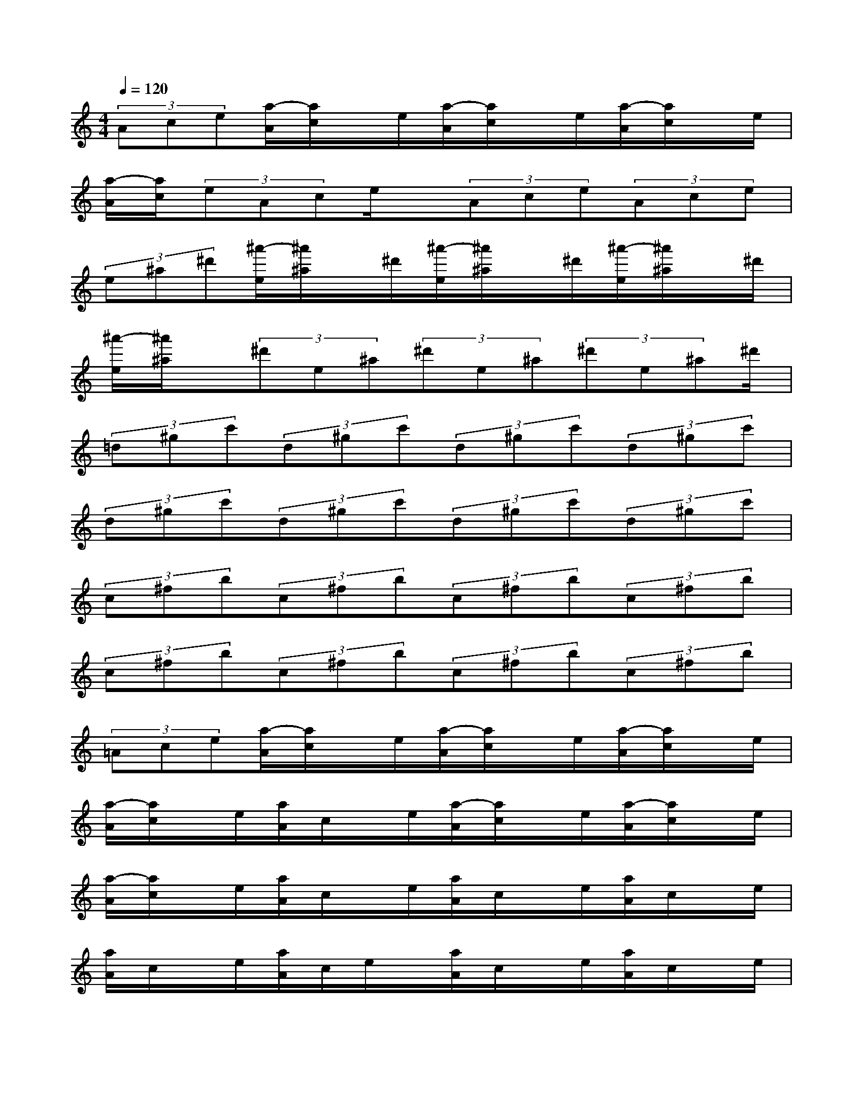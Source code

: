 X:1
T:
M:4/4
L:1/8
Q:1/4=120
K:C%0sharps
V:1
(3Ace[a/2-A/2][a/2c/2]x/2e/2[a/2-A/2][a/2c/2]x/2e/2[a/2-A/2][a/2c/2]x/2e/2|
[a/2-A/2][a/2c/2](3eAce/2x/2(3Ace(3Ace|
(3e^a^d'[^a'/2-e/2][^a'/2^a/2]x/2^d'/2[^a'/2-e/2][^a'/2^a/2]x/2^d'/2[^a'/2-e/2][^a'/2^a/2]x/2^d'/2|
[^a'/2-e/2][^a'/2^a/2]x/2(3^d'e^a(3^d'e^a(3^d'e^a^d'/2|
(3=d^gc'(3d^gc'(3d^gc'(3d^gc'|
(3d^gc'(3d^gc'(3d^gc'(3d^gc'|
(3c^fb(3c^fb(3c^fb(3c^fb|
(3c^fb(3c^fb(3c^fb(3c^fb|
(3=Ace[a/2-A/2][a/2c/2]x/2e/2[a/2-A/2][a/2c/2]x/2e/2[a/2-A/2][a/2c/2]x/2e/2|
[a/2-A/2][a/2c/2]x/2e/2[a/2A/2]c/2x/2e/2[a/2-A/2][a/2c/2]x/2e/2[a/2-A/2][a/2c/2]x/2e/2|
[a/2-A/2][a/2c/2]x/2e/2[a/2A/2]c/2x/2e/2[a/2A/2]c/2x/2e/2[a/2A/2]c/2x/2e/2|
[a/2A/2]c/2x/2e/2[a/2A/2]c/2e/2x/2[a/2A/2]c/2x/2e/2[a/2A/2]c/2x/2e/2|
[a/2A/2]=f/2x/2c'/2[a/2A/2]f/2x/2c'/2[a/2A/2]f/2x/2c'/2[a/2A/2]f/2c'/2x/2|
[a/2A/2]e/2x/2f/2[a/2A/2]e/2x/2f/2[a/2A/2]e/2x/2f/2[a/2A/2]e/2x/2f/2|
[a/2c/2]c/2f/2x/2[c'/2a/2c/2]c/2x/2f/2[c'/2a/2c/2]c/2x/2f/2[c'/2a/2c/2]c/2x/2f/2|
[c'/2a/2c/2]c/2x/2f/2[a/2c/2]c/2x/2f/2[a/2c/2]c/2x/2f/2[a/2c/2]c/2x/2f/2